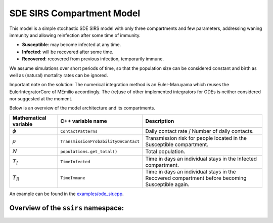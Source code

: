 SDE SIRS Compartment Model
==========================

This model is a simple stochastic SDE SIRS model with only three compartments and few parameters, addressing waning immunity and allowing reinfection after some time of immunity.

- **Susceptible**: may become infected at any time.
- **Infected**: will be recovered after some time.
- **Recovered**: recovered from previous infection, temporarily immune.

We assume simulations over short periods of time, so that the population size can be considered constant and birth as well as (natural) mortality rates can be ignored.

Important note on the solution: The numerical integration method is an Euler-Maruyama which reuses the EulerIntegratorCore of MEmilio accordingly. The (re)use of other implemented integrators for ODEs is neither considered nor suggested at the moment.

Below is an overview of the model architecture and its compartments.

.. image:: https://github.com/SciCompMod/memilio/assets/69154294/bdde5ca3-cd7d-4695-8704-03a712c92ff7
   :alt: SIR_model

+-------------------------------+-----------------------------------------------+--------------------------------------------------------------------------------------------------+
| Mathematical variable         | C++ variable name                             | Description                                                                                      |
+===============================+===============================================+==================================================================================================+
| :math:`\phi`                  | ``ContactPatterns``                           | Daily contact rate / Number of daily contacts.                                                   |
+-------------------------------+-----------------------------------------------+--------------------------------------------------------------------------------------------------+
| :math:`\rho`                  | ``TransmissionProbabilityOnContact``          | Transmission risk for people located in the Susceptible compartment.                             |
+-------------------------------+-----------------------------------------------+--------------------------------------------------------------------------------------------------+
| :math:`N`                     | ``populations.get_total()``                   | Total population.                                                                                |
+-------------------------------+-----------------------------------------------+--------------------------------------------------------------------------------------------------+
| :math:`T_{I}`                 | ``TimeInfected``                              | Time in days an individual stays in the Infected compartment.                                    |
+-------------------------------+-----------------------------------------------+--------------------------------------------------------------------------------------------------+
| :math:`T_{R}`                 | ``TimeImmune``                                | Time in days an individual stays in the Recovered compartment before becoming Susceptible again. |
+-------------------------------+-----------------------------------------------+--------------------------------------------------------------------------------------------------+

An example can be found in the
`examples/ode_sir.cpp <https://github.com/SciCompMod/memilio/blob/main/cpp/examples/ode_sir.cpp>`_.


Overview of the ``ssirs`` namespace:
-----------------------------------------

.. doxygennamespace:: mio::ssirs
